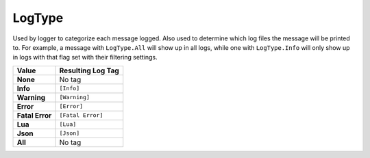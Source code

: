 
LogType
********************************************************
Used by logger to categorize each message logged. Also used to determine which log files the message will be printed to. For example, a message with ``LogType.All`` will show up in all logs, while one with ``LogType.Info`` will only show up in logs with that flag set with their filtering settings.

============================= =====================================
Value                         Resulting Log Tag            
============================= =====================================
**None**                      No tag
**Info**                      ``[Info]`` 
**Warning**                   ``[Warning]``
**Error**                     ``[Error]``     
**Fatal Error**               ``[Fatal Error]``    
**Lua**                       ``[Lua]``      
**Json**                      ``[Json]``             
**All**                       No tag             
============================= =====================================